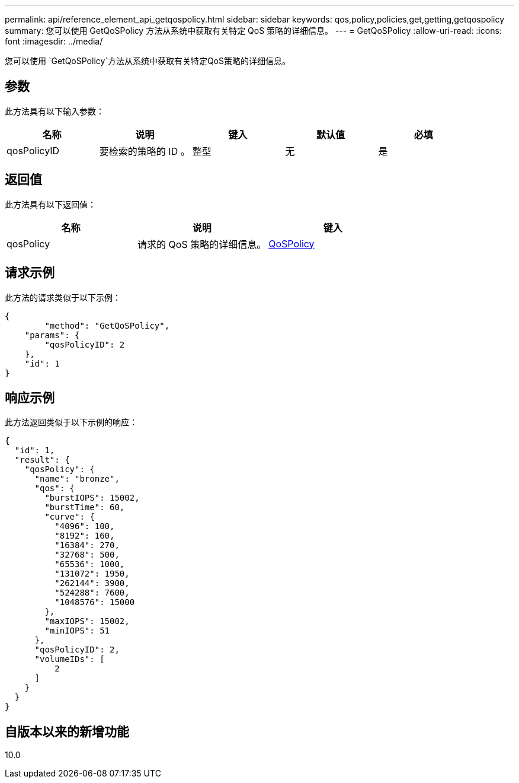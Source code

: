 ---
permalink: api/reference_element_api_getqospolicy.html 
sidebar: sidebar 
keywords: qos,policy,policies,get,getting,getqospolicy 
summary: 您可以使用 GetQoSPolicy 方法从系统中获取有关特定 QoS 策略的详细信息。 
---
= GetQoSPolicy
:allow-uri-read: 
:icons: font
:imagesdir: ../media/


[role="lead"]
您可以使用 `GetQoSPolicy`方法从系统中获取有关特定QoS策略的详细信息。



== 参数

此方法具有以下输入参数：

|===
| 名称 | 说明 | 键入 | 默认值 | 必填 


 a| 
qosPolicyID
 a| 
要检索的策略的 ID 。
 a| 
整型
 a| 
无
 a| 
是

|===


== 返回值

此方法具有以下返回值：

|===
| 名称 | 说明 | 键入 


 a| 
qosPolicy
 a| 
请求的 QoS 策略的详细信息。
 a| 
xref:reference_element_api_qospolicy.adoc[QoSPolicy]

|===


== 请求示例

此方法的请求类似于以下示例：

[listing]
----
{
	"method": "GetQoSPolicy",
    "params": {
    	"qosPolicyID": 2
    },
    "id": 1
}
----


== 响应示例

此方法返回类似于以下示例的响应：

[listing]
----
{
  "id": 1,
  "result": {
    "qosPolicy": {
      "name": "bronze",
      "qos": {
        "burstIOPS": 15002,
        "burstTime": 60,
        "curve": {
          "4096": 100,
          "8192": 160,
          "16384": 270,
          "32768": 500,
          "65536": 1000,
          "131072": 1950,
          "262144": 3900,
          "524288": 7600,
          "1048576": 15000
        },
        "maxIOPS": 15002,
        "minIOPS": 51
      },
      "qosPolicyID": 2,
      "volumeIDs": [
          2
      ]
    }
  }
}
----


== 自版本以来的新增功能

10.0
